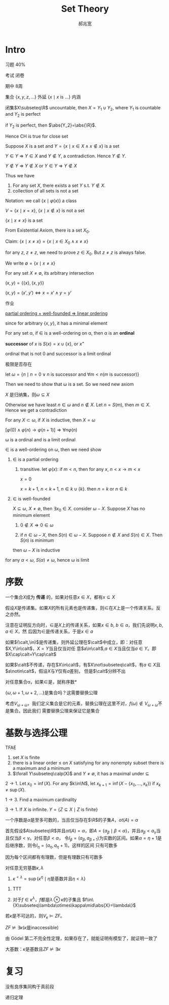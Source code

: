 #+TITLE: Set Theory
#+AUTHOR: 郝兆宽
#+EXPORT_FILE_NAME: ../latex/SetTheoryHao/SetTheoryHao.tex
#+LATEX_HEADER: \graphicspath{{../../books/}}
#+LATEX_HEADER: \input{preamble.tex}
#+LATEX_HEADER: \makeindex
#+LATEX_HEADER: \usepackage[UTF8]{ctex}
* Intro
    习题 40%

    考试 闭卷

    期中 8周

    集合 \(\{x,y,z,\dots\}\) 外延 \(\{x\mid x\text{ is ...}\}\) 内涵

    #+ATTR_LATEX: :options [Cantor-Bendixen]
    #+BEGIN_theorem
    闭集\(X\subseteq\R\) uncountable, then \(X=Y_1\cup Y_2\), where \(Y_1\) is countable and \(Y_2\) is perfect
    #+END_theorem

    if \(Y_2\) is perfect, then \(\abs{Y_2}=\abs{\R}\).

    Hence CH is true for close set

    Suppose \(X\) is a set and \(Y=\{x\mid x\in X\wedge x\not\in x\}\) is a set

    \(Y\in Y\) => \(Y\in X\) and \(Y\not\in Y\), a contradiction. Hence \(Y\not\in Y\).

    \(Y\not\in Y\) => \(Y\not\in X\) or \(Y\in Y\) => \(Y\not\in X\)

    Thus we have
    #+ATTR_LATEX: :options []
    #+BEGIN_proposition
    1. For any set \(X\), there exists a set \(Y\) s.t. \(Y\not\in X\).
    2. collection of all sets is not a set
    #+END_proposition

    Notation: we call \(\{x\mid\varphi(x)\}\) a class

    \(V=\{x\mid x=x\}\), \(\{x\mid x\not\in x\}\) is not a set

    #+ATTR_LATEX: :options []
    #+BEGIN_proposition
    \(\{x\mid x\neq x\}\) is a set
    #+END_proposition

    #+BEGIN_proof
    From Existential Axiom, there is a set \(X_0\).

    Claim: \(\{x\mid x\neq x\}=\{x\mid x\in X_0\wedge x\neq x\}\)

    for any \(z\), \(z\neq z\), we need to prove \(z\in X_0\). But \(z\neq z\) is always false.
    #+END_proof

    We write \(\emptyset=\{x\mid x\neq x\}\)

    For any set \(X\neq\emptyset\), its arbitrary intersection
    \begin{equation*}
    \bigcap X=\{u\mid\forall Y(Y\in X\to u\in Y)\}
    \end{equation*}

    #+ATTR_LATEX: :options []
    #+BEGIN_definition
    \((x,y)=\{\{x\},\{x,y\}\}\)
    #+END_definition

    #+ATTR_LATEX: :options []
    #+BEGIN_proposition
    \((x,y)=(x',y')\Leftrightarrow x=x'\wedge y=y'\)
    #+END_proposition

    #+BEGIN_proof
    作业
    #+END_proof


    _partial ordering + well-founded => linear ordering_

    since for arbitrary \(\{x,y\}\), it has a minimal element

    #+ATTR_LATEX: :options []
    #+BEGIN_definition
    For any set \alpha, if \(\in\) is a well-ordering on \alpha, then \alpha is an *ordinal*
    #+END_definition

    #+ATTR_LATEX: :options []
    #+BEGIN_definition
    *successor* of \(x\) is \(S(x)=x\cup\{x\}\), or \(x^+\)
    #+END_definition

    ordinal that is not 0 and successor is a limit ordinal

    极限是否存在

    let \(\omega=\{n\mid n=0\vee n\text{ is successor and }\forall m<n(m\text{ is successor})\}\)

    Then we need to show that \omega is a set. So we need new axiom

    #+ATTR_LATEX: :options []
    #+BEGIN_proposition
    \(X\) 是归纳集，则\(\omega\subseteq X\)
    #+END_proposition

    #+BEGIN_proof
    Otherwise we have least \(n\in\omega\) and \(n\not\in X\). Let \(n=S(m)\), then \(m\in X\). Hence we get a contradiction
    #+END_proof

    #+ATTR_LATEX: :options []
    #+BEGIN_theorem
    For any \(X\subset\omega\), if \(X\) is inductive, then \(X=\omega\)
    #+END_theorem

    \([\varphi(0)\wedge\varphi(n)\to\varphi(n+1)]\Rightarrow\forall n\varphi(n)\)

    #+ATTR_LATEX: :options []
    #+BEGIN_theorem
    \omega is a ordinal and is a limit ordinal
    #+END_theorem

    #+BEGIN_proof
    \(\in\) is a well-ordering on \omega, then we need show
    1. \(\in\) is a partial ordering
       1. transitive. let \(\varphi(x)\): if \(m<n\), then for any \(x\), \(n<x\to m<x\)

          \(x=0\)

          \(x=k+1\), \(n<k+1\), \(n\in k\cup\{k\}\). then \(n=k\) or \(n\in k\)
    2. \(\in\) is well-founded

       \(X\subseteq\omega\), \(X\neq\emptyset\), then \(\exists x_0\in X\). consider \(\omega-X\). Suppose \(X\) has no minimum element
       1. \(0\not\in X\Rightarrow 0\in\omega\)

       2. if \(n\in\omega-X\), then \(S(n)\in\omega-X\). Suppose \(n\not\in X\) and \(S(n)\in X\). Then \(S(n)\) is minimum

       then \(\omega-X\) is inductive



    for any \(\alpha<\omega\), \(S(\alpha)\neq\omega\), hence \omega is limit
    #+END_proof
* 序数
    #+ATTR_LATEX: :options []
    #+BEGIN_definition
    一个集合\(X\)成为 *传递* 的，如果对任意\(x\in X\)，都有\(x\subseteq X\)
    #+END_definition

    #+ATTR_LATEX: :options []
    #+BEGIN_proposition
    假设\(X\)是传递集。如果\(X\)的所有元素也是传递集，则\(\in\)在\(X\)上是一个传递关系。反之亦然。
    #+END_proposition

    #+BEGIN_proof
    注意在证明反方向时，\(\in\)是\(X\)上的传递关系，如果\(x\in b\), \(b\in a\)，我们先说明\(x,b,a\in X\)，然
    后因为\(\in\)是传递关系，于是\(x\in a\)
    #+END_proof

    #+BEGIN_exercise
    如果\((\calt,\in)\)是传递集，则外延公理在\(\calt\)中成立，即：对任意\(X,Y\in\calt\)，\(X=Y\)当且仅当对任
    意\(a\in\calt\),\(a\in X\)当且仅当\(a\in Y\)。即\(X\cap\calt=Y\cap\calt\)
    #+END_exercise

    如果\(\calt\)不传递，存在\(X\in\calt\)，有\(X\not\subseteq\calt\)，有\(a\in X\)且\(a\notin\calt\)，假设\(X\)与\(Y\)仅有\(a\)差别，
    但是\(\calt\)分辨不出

    #+ATTR_LATEX: :options []
    #+BEGIN_definition
    对任意集合\alpha，如果\(\in\)是\alpha上的良序，就称\alpha是 *序数*
    #+END_definition

    \(\{\omega,\omega+1,\omega+2,\dots\}\)是集合吗？这需要替换公理

    考虑\(V_{\omega+\omega}\)，我们定义集合是它的元素，替换公理在这里不对，\(f(\omega)\notin V_{\omega+\omega}\)不是集合。因此我们
    需要替换公理来保证它是集合
* 基数与选择公理
    #+ATTR_LATEX: :options []
    #+BEGIN_proposition
    TFAE
    1. set \(X\) is finite
    2. there is a linear order \(\le\) on \(X\) satisfying for any nonempty subset there is a maximum
       and a minimum
    3. \(\forall Y\subseteq\calp(X)\) and \(Y\neq\emptyset\), it has a maximal under \(\subseteq\)
    #+END_proposition

    #+BEGIN_proof
    \(2\to 1\). Let \(x_0=\inf(X)\). For any \(k\in\N\), let \(x_{k+1}=\inf(X-\{x_0,\dots,x_k\})\)
    if \(x_k\neq\sup(X)\).

    \(1\to 3\). Find a maximum cardinality

    \(3\to 1\). If \(X\) is infinite. \(Y=\{Z\subseteq X\mid Z\text{ is finite}\}\)
    #+END_proof

    #+ATTR_LATEX: :options []
    #+BEGIN_theorem
    一个序数是\(\alpha\)是至多可数的，当且仅当存在\(\R\)的子集\(A\)，\(ot(A)=\alpha\)
    #+END_theorem

    #+BEGIN_proof
    首先假设\(A\subseteq\R\)并且\(ot(A)=\alpha\)，即\(A=\{a_\beta\mid\beta<\alpha\}\)，并且\(a_\beta<a_\gamma\)当且仅当\(\beta<\gamma\)。对任意\(\beta<\alpha\)，
    令\(I_\beta=(a_\beta,a_{\beta+1})\)为实数的区间。如果\(\alpha=\eta+1\)是后继序数，则令\(I_\eta=(a_\eta,a_\eta+1)\)。这样的区间
    只有可数多
    #+LATEX: \wu{
    因为每个区间都有有理数，但是有理数只有可数多
    #+LATEX: }
    #+END_proof

    #+ATTR_LATEX: :options [2.2.15]
    #+BEGIN_proposition
    对任意无穷基数\(\kappa,\lambda\)
    1. \(\kappa^{<\lambda}=\sup\{\kappa^\eta\mid\eta\text{是基数并且}\eta<\lambda\}\)
    #+END_proposition

    #+BEGIN_proof
    1. TTT
       \begin{align*}
       \kappa^{<\lambda}&=\abs{\bigcup\{X^\beta\mid\beta<\lambda\}}\\
       &=\{\bigcup_{\beta<\lambda}\kappa^\beta\}=\bigoplus_{\beta<\lambda}\abs{\kappa^\beta}\\
       &=\sup\{\abs{\kappa^\beta}\mid\beta<\lambda\}\\
       &=\sup\{\kappa^{\abs{\beta}}\mid\beta<\lambda\}
       \end{align*}
    2. 对于\(f\in\kappa^\lambda\)，\(f\)都是\(\lambda\otimes\kappa\)的子集且 \(f\in\{X\subseteq\lambda\otimes\kappa\mid\abs{X}=\lambda\}\)
    #+END_proof

    #+BEGIN_exercise
    若\(\kappa\)是不可达的，则\(V_\kappa\vDash ZF\)。
    #+END_exercise

    #+ATTR_LATEX: :options []
    #+BEGIN_corollary
    \(ZF\not\vDash\exists\kappa(\kappa\text{是inaccessible})\)
    #+END_corollary

    #+BEGIN_proof
    由 Gödel 第二不完全性定理，如果存在了，就能证明有模型了，就证明一致了
    #+END_proof

    大基数：\(\kappa\)是基数且\(ZF\not\vDash\exists\kappa\)

* 复习
    没有良序集同构于真前段

    递归定理
